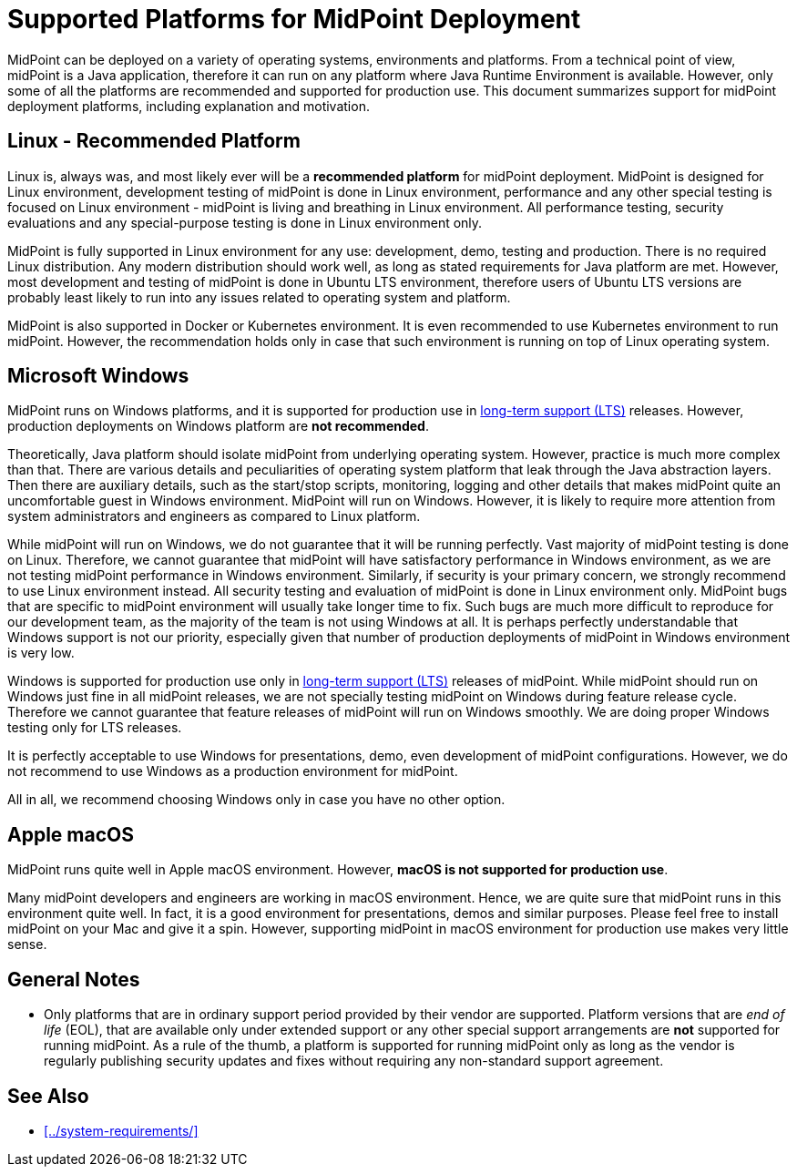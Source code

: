= Supported Platforms for MidPoint Deployment
:page-nav-title: Platform Support
:page-upkeep-status: green
:page-moved-from: /midpoint/install/platform-support/

MidPoint can be deployed on a variety of operating systems, environments and platforms.
From a technical point of view, midPoint is a Java application, therefore it can run on any platform where Java Runtime Environment is available.
However, only some of all the platforms are recommended and supported for production use.
This document summarizes support for midPoint deployment platforms, including explanation and motivation.

== Linux - Recommended Platform

Linux is, always was, and most likely ever will be a *recommended platform* for midPoint deployment.
MidPoint is designed for Linux environment, development testing of midPoint is done in Linux environment, performance and any other special testing is focused on Linux environment - midPoint is living and breathing in Linux environment.
All performance testing, security evaluations and any special-purpose testing is done in Linux environment only.

MidPoint is fully supported in Linux environment for any use: development, demo, testing and production.
There is no required Linux distribution.
Any modern distribution should work well, as long as stated requirements for Java platform are met.
However, most development and testing of midPoint is done in Ubuntu LTS environment, therefore users of Ubuntu LTS versions are probably least likely to run into any issues related to operating system and platform.

MidPoint is also supported in Docker or Kubernetes environment.
It is even recommended to use Kubernetes environment to run midPoint.
However, the recommendation holds only in case that such environment is running on top of Linux operating system.

// TODO: docker, kubernetes, more details?

== Microsoft Windows

MidPoint runs on Windows platforms, and it is supported for production use in xref:/support/long-term-support/[long-term support (LTS)] releases.
However, production deployments on Windows platform are *not recommended*.

Theoretically, Java platform should isolate midPoint from underlying operating system.
However, practice is much more complex than that.
There are various details and peculiarities of operating system platform that leak through the Java abstraction layers.
Then there are auxiliary details, such as the start/stop scripts, monitoring, logging and other details that makes midPoint quite an uncomfortable guest in Windows environment.
MidPoint will run on Windows.
However, it is likely to require more attention from system administrators and engineers as compared to Linux platform.

While midPoint will run on Windows, we do not guarantee that it will be running perfectly.
Vast majority of midPoint testing is done on Linux.
Therefore, we cannot guarantee that midPoint will have satisfactory performance in Windows environment, as we are not testing midPoint performance in Windows environment.
Similarly, if security is your primary concern, we strongly recommend to use Linux environment instead.
All security testing and evaluation of midPoint is done in Linux environment only.
MidPoint bugs that are specific to midPoint environment will usually take longer time to fix.
Such bugs are much more difficult to reproduce for our development team, as the majority of the team is not using Windows at all.
It is perhaps perfectly understandable that Windows support is not our priority, especially given that number of production deployments of midPoint in Windows environment is very low.

Windows is supported for production use only in xref:/support/long-term-support/[long-term support (LTS)] releases of midPoint.
While midPoint should run on Windows just fine in all midPoint releases, we are not specially testing midPoint on Windows during feature release cycle.
Therefore we cannot guarantee that feature releases of midPoint will run on Windows smoothly.
We are doing proper Windows testing only for LTS releases.

It is perfectly acceptable to use Windows for presentations, demo, even development of midPoint configurations.
However, we do not recommend to use Windows as a production environment for midPoint.

All in all, we recommend choosing Windows only in case you have no other option.

== Apple macOS

MidPoint runs quite well in Apple macOS environment.
However, *macOS is not supported for production use*.

Many midPoint developers and engineers are working in macOS environment.
Hence, we are quite sure that midPoint runs in this environment quite well.
In fact, it is a good environment for presentations, demos and similar purposes.
Please feel free to install midPoint on your Mac and give it a spin.
However, supporting midPoint in macOS environment for production use makes very little sense.

== General Notes

* Only platforms that are in ordinary support period provided by their vendor are supported.
Platform versions that are _end of life_ (EOL), that are available only under extended support or any other special support arrangements are *not* supported for running midPoint.
As a rule of the thumb, a platform is supported for running midPoint only as long as the vendor is regularly publishing security updates and fixes without requiring any non-standard support agreement.

== See Also

* xref:../system-requirements/[]
